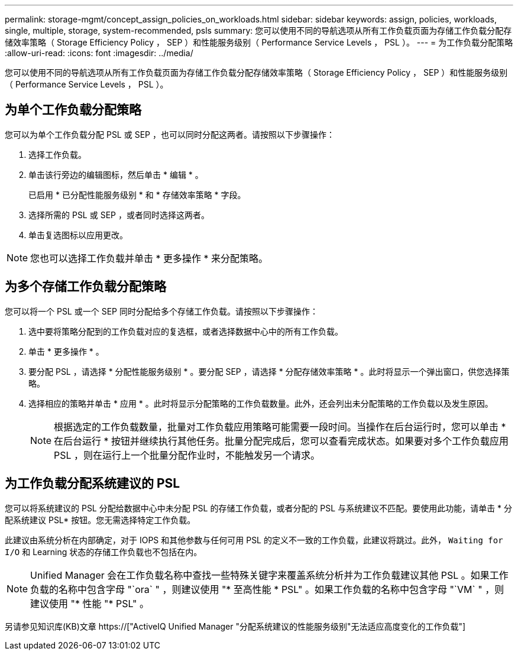---
permalink: storage-mgmt/concept_assign_policies_on_workloads.html 
sidebar: sidebar 
keywords: assign, policies, workloads, single, multiple, storage, system-recommended, psls 
summary: 您可以使用不同的导航选项从所有工作负载页面为存储工作负载分配存储效率策略（ Storage Efficiency Policy ， SEP ）和性能服务级别（ Performance Service Levels ， PSL ）。 
---
= 为工作负载分配策略
:allow-uri-read: 
:icons: font
:imagesdir: ../media/


[role="lead"]
您可以使用不同的导航选项从所有工作负载页面为存储工作负载分配存储效率策略（ Storage Efficiency Policy ， SEP ）和性能服务级别（ Performance Service Levels ， PSL ）。



== 为单个工作负载分配策略

您可以为单个工作负载分配 PSL 或 SEP ，也可以同时分配这两者。请按照以下步骤操作：

. 选择工作负载。
. 单击该行旁边的编辑图标，然后单击 * 编辑 * 。
+
已启用 * 已分配性能服务级别 * 和 * 存储效率策略 * 字段。

. 选择所需的 PSL 或 SEP ，或者同时选择这两者。
. 单击复选图标以应用更改。


[NOTE]
====
您也可以选择工作负载并单击 * 更多操作 * 来分配策略。

====


== 为多个存储工作负载分配策略

您可以将一个 PSL 或一个 SEP 同时分配给多个存储工作负载。请按照以下步骤操作：

. 选中要将策略分配到的工作负载对应的复选框，或者选择数据中心中的所有工作负载。
. 单击 * 更多操作 * 。
. 要分配 PSL ，请选择 * 分配性能服务级别 * 。要分配 SEP ，请选择 * 分配存储效率策略 * 。此时将显示一个弹出窗口，供您选择策略。
. 选择相应的策略并单击 * 应用 * 。此时将显示分配策略的工作负载数量。此外，还会列出未分配策略的工作负载以及发生原因。
+
[NOTE]
====
根据选定的工作负载数量，批量对工作负载应用策略可能需要一段时间。当操作在后台运行时，您可以单击 * 在后台运行 * 按钮并继续执行其他任务。批量分配完成后，您可以查看完成状态。如果要对多个工作负载应用 PSL ，则在运行上一个批量分配作业时，不能触发另一个请求。

====




== 为工作负载分配系统建议的 PSL

您可以将系统建议的 PSL 分配给数据中心中未分配 PSL 的存储工作负载，或者分配的 PSL 与系统建议不匹配。要使用此功能，请单击 * 分配系统建议 PSL* 按钮。您无需选择特定工作负载。

此建议由系统分析在内部确定，对于 IOPS 和其他参数与任何可用 PSL 的定义不一致的工作负载，此建议将跳过。此外， `Waiting for I/O` 和 Learning 状态的存储工作负载也不包括在内。

[NOTE]
====
Unified Manager 会在工作负载名称中查找一些特殊关键字来覆盖系统分析并为工作负载建议其他 PSL 。如果工作负载的名称中包含字母 "`ora` " ，则建议使用 "* 至高性能 * PSL" 。如果工作负载的名称中包含字母 "`VM` " ，则建议使用 "* 性能 "* PSL" 。

====
另请参见知识库(KB)文章 https://["ActiveIQ Unified Manager "分配系统建议的性能服务级别"无法适应高度变化的工作负载"]

